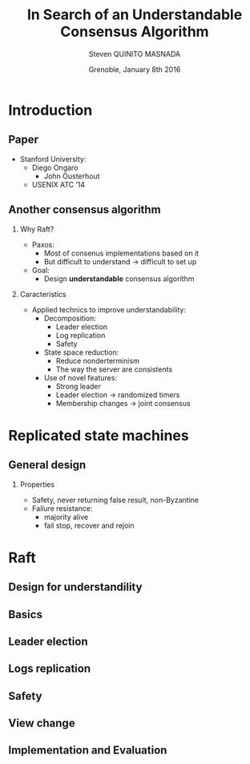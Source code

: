 # -*- coding: utf-8 -*-
# -*- mode: org -*-
#+startup: beamer
#+STARTUP: overview
#+STARTUP: indent
#+TAGS: noexport(n)

#+Title: \textbf{In Search of an Understandable Consensus Algorithm}
#+Author: Steven QUINITO MASNADA
#+DATE: Grenoble,  January 8th 2016

#+EPRESENT_FRAME_LEVEL: 2

#+LaTeX_CLASS: beamer
#+LaTeX_CLASS_OPTIONS: [11pt,xcolor=dvipsnames,presentation]
#+OPTIONS:   H:2 num:t toc:nil \n:nil @:t ::t |:t ^:nil -:t f:t *:t <:t

#+LATEX_HEADER: \usedescriptionitemofwidthas{bl}
#+LATEX_HEADER: \usepackage[T1]{fontenc}
#+LATEX_HEADER: \usepackage[utf8]{inputenc}
#+LATEX_HEADER: \usepackage[american]{babel}
#+LATEX_HEADER: \usepackage{ifthen,figlatex,amsmath,amstext,gensymb,amssymb}
#+LATEX_HEADER: \usepackage{boxedminipage,xspace,multicol}
#+LATEX_HEADER: %%%%%%%%% Begin of Beamer Layout %%%%%%%%%%%%%
#+LATEX_HEADER: \ProcessOptionsBeamer
#+latex_header: \mode<beamer>{\usetheme{Madrid}}
#+LATEX_HEADER: \usecolortheme{whale}
#+LATEX_HEADER: \usecolortheme[named=BrickRed]{structure}
# #+LATEX_HEADER: \useinnertheme{rounded}
#+LATEX_HEADER: \useoutertheme{infolines}
#+LATEX_HEADER: \setbeamertemplate{footline}[frame number]
#+LATEX_HEADER: \setbeamertemplate{headline}[default]
#+LATEX_HEADER: \setbeamertemplate{navigation symbols}{}
#+LATEX_HEADER: \defbeamertemplate*{headline}{info theme}{}
#+LATEX_HEADER: \defbeamertemplate*{footline}{info theme}{\leavevmode%
#+LATEX_HEADER:   \hbox{%
#+LATEX_HEADER:     \begin{beamercolorbox}[wd=.5\paperwidth,ht=2.25ex,dp=1ex,center]{author in head/foot}%
#+LATEX_HEADER:       \usebeamerfont{author in head/foot}\insertshortauthor
#+LATEX_HEADER:     \end{beamercolorbox}%
#+LATEX_HEADER:   \begin{beamercolorbox}[wd=.41\paperwidth,ht=2.25ex,dp=1ex,center]{title in head/foot}%
#+LATEX_HEADER:     \usebeamerfont{title in head/foot}\insertsectionhead
#+LATEX_HEADER:   \end{beamercolorbox}%
#+LATEX_HEADER:   \begin{beamercolorbox}[wd=.09\paperwidth,ht=2.25ex,dp=1ex,right]{section in head/foot}%
#+LATEX_HEADER:     \usebeamerfont{section in head/foot}\insertframenumber{}~/~\inserttotalframenumber\hspace*{2ex} 
#+LATEX_HEADER:   \end{beamercolorbox}
#+LATEX_HEADER:   }\vskip0pt}
#+LATEX_HEADER: \setbeamertemplate{footline}[info theme]
#+LATEX_HEADER: %%%%%%%%% End of Beamer Layout %%%%%%%%%%%%%
#+LATEX_HEADER: \usepackage{verbments}
#+LATEX_HEADER: \usepackage{xcolor}
#+LATEX_HEADER: \usepackage{color}
#+LATEX_HEADER: \usepackage{url} \urlstyle{sf}

#+LATEX_HEADER: \let\alert=\structure % to make sure the org * * works of tools
#+BEAMER_FRAME_LEVEL: 2

#+LATEX_HEADER: \AtBeginSection[]{\begin{frame}<beamer>\frametitle{Topic}\tableofcontents[currentsection]\end{frame}}

* Introduction
** Paper
  - Stanford University:
    - Diego Ongaro 
     - John Ousterhout
   - USENIX ATC ’14
** Another consensus algorithm
*** Why Raft?
- Paxos:
  - Most of consenus implementations based on it
  - But difficult to understand \to difficult to set up
- Goal:
  - Design *understandable* consensus algorithm
*** Caracteristics
    - Applied technics to improve understandability:
      - Decomposition:
        - Leader election
        - Log replication
        - Safety
      - State space reduction:
        - Reduce nonderterminism
        - The way the server are consistents
      - Use of novel features:
        - Strong leader
        - Leader election \to randomized timers
        - Membership changes \to joint consensus
* Replicated state machines
** General design
   #+BEGIN_LaTeX
   \begin{figure}[tbh]
   \centering
   \vspace{-1.5mm}
   \includegraphics[scale=0.2]{./img/fig1.jpg}
   \end{figure}
   #+END_LaTeX
*** Properties
    - Safety, never returning false result, non-Byzantine
    - Failure resistance: 
      - majority alive
      - fail stop, recover and rejoin
* Raft
** Design for understandility
** Basics
** Leader election
** Logs replication
** Safety
** View change
** Implementation and Evaluation 
